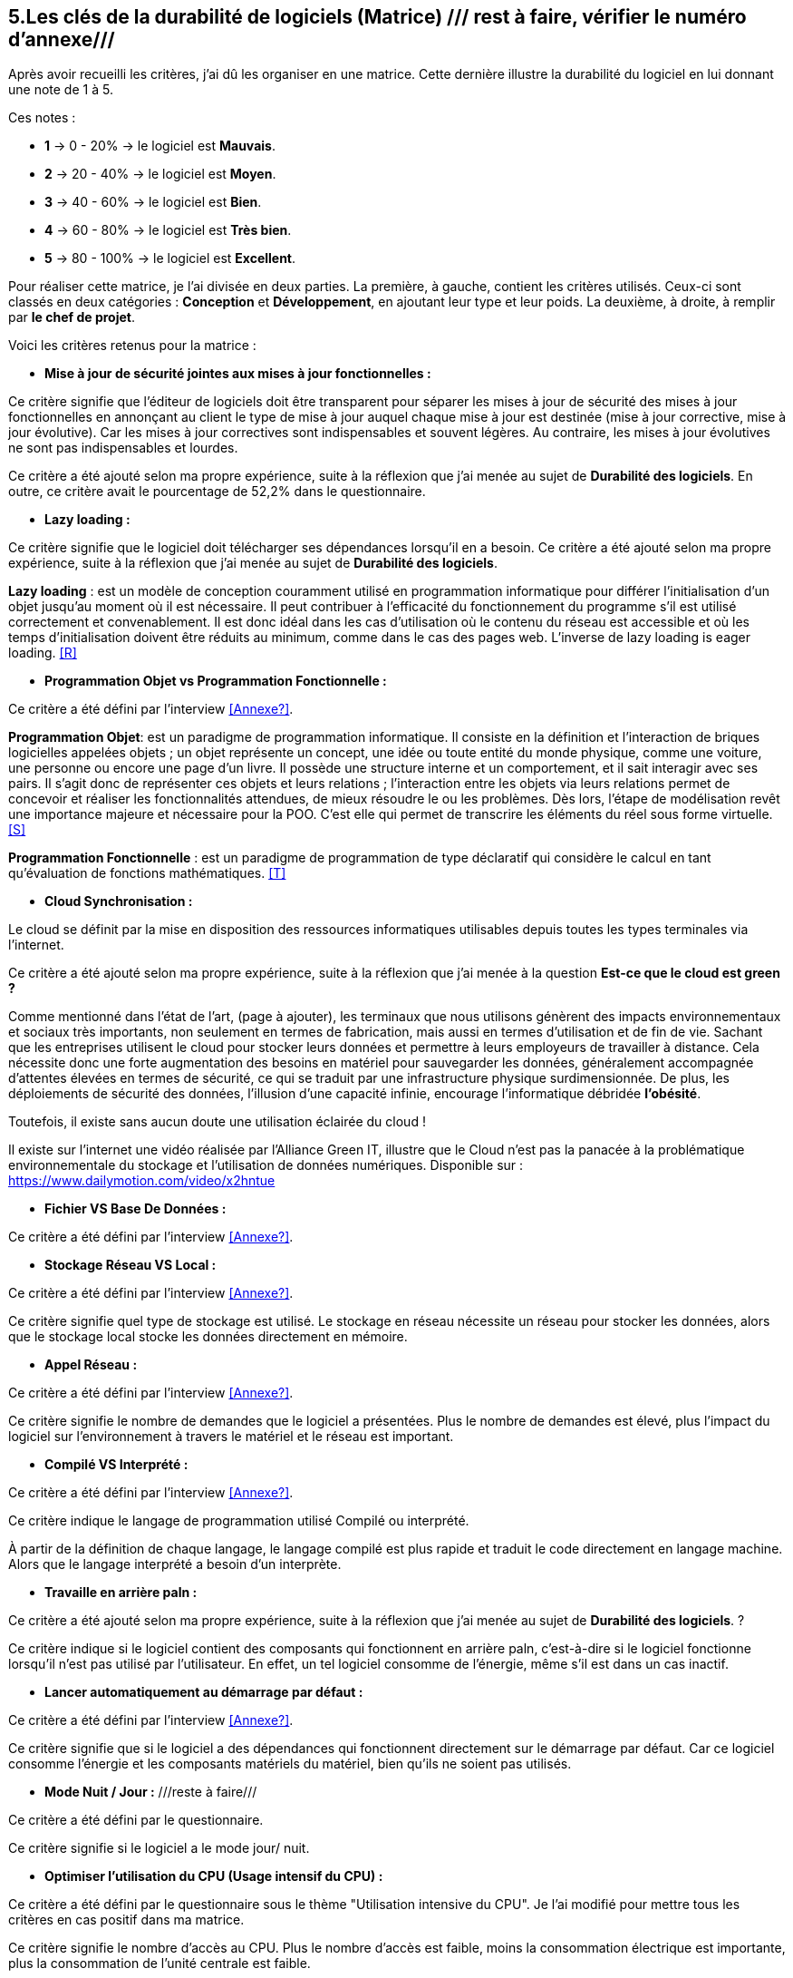 :imagesdir: ./images
<<<

== 5.Les clés de la durabilité de logiciels (Matrice) /// rest à faire, vérifier le numéro d'annexe///

Après avoir recueilli les critères, j'ai dû les organiser en une matrice. Cette dernière illustre la durabilité du logiciel en lui donnant une note de 1 à 5.

Ces notes : 

* *1* -> 0 - 20% -> le logiciel est *Mauvais*. 
* *2* -> 20 - 40% -> le logiciel est *Moyen*.
* *3* -> 40 - 60% -> le logiciel est *Bien*.
* *4* -> 60 - 80% -> le logiciel est *Très bien*. 
* *5* -> 80 - 100% -> le logiciel est *Excellent*.

Pour réaliser cette matrice, je l'ai divisée en deux parties.  La première, à gauche, contient les critères utilisés. Ceux-ci sont classés en deux catégories : *Conception* et *Développement*, en ajoutant leur type et leur poids.
La deuxième, à droite, à remplir par *le chef de projet*.



Voici les critères retenus pour la matrice : 

* *Mise à jour de sécurité jointes aux mises à jour fonctionnelles :* 

Ce critère signifie que l'éditeur de logiciels doit être transparent pour séparer les mises à jour de sécurité des mises à jour fonctionnelles en annonçant au client le type de mise à jour auquel chaque mise à jour est destinée (mise à jour corrective, mise à jour évolutive). Car les mises à jour correctives sont indispensables et souvent légères. Au contraire, les mises à jour évolutives ne sont pas indispensables et lourdes.

Ce critère a été ajouté selon ma propre expérience, suite à la réflexion que j'ai menée au sujet de *Durabilité des logiciels*. En outre, ce critère avait le pourcentage de 52,2% dans le questionnaire.

* *Lazy loading :*

Ce critère signifie que le logiciel doit télécharger ses dépendances lorsqu'il en a besoin.
Ce critère a été ajouté selon ma propre expérience, suite à la réflexion que j'ai menée au sujet de *Durabilité des logiciels*.

*Lazy loading* :  est un modèle de conception couramment utilisé en programmation informatique pour différer l'initialisation d'un objet jusqu'au moment où il est nécessaire. Il peut contribuer à l'efficacité du fonctionnement du programme s'il est utilisé correctement et convenablement. Il est donc idéal dans les cas d'utilisation où le contenu du réseau est accessible et où les temps d'initialisation doivent être réduits au minimum, comme dans le cas des pages web. L'inverse de lazy loading is eager loading. <<R>>

* *Programmation Objet vs Programmation Fonctionnelle :*

Ce critère a été défini par l'interview <<Annexe?>>. 

*Programmation Objet*: est un paradigme de programmation informatique. Il consiste en la définition et l'interaction de briques logicielles appelées objets ; un objet représente un concept, une idée ou toute entité du monde physique, comme une voiture, une personne ou encore une page d'un livre. Il possède une structure interne et un comportement, et il sait interagir avec ses pairs. Il s'agit donc de représenter ces objets et leurs relations ; l'interaction entre les objets via leurs relations permet de concevoir et réaliser les fonctionnalités attendues, de mieux résoudre le ou les problèmes. Dès lors, l'étape de modélisation revêt une importance majeure et nécessaire pour la POO. C'est elle qui permet de transcrire les éléments du réel sous forme virtuelle. <<S>>

*Programmation Fonctionnelle* :  est un paradigme de programmation de type déclaratif qui considère le calcul en tant qu'évaluation de fonctions mathématiques. <<T>>

* *Cloud Synchronisation :* 

Le cloud se définit par la mise en disposition des ressources informatiques utilisables depuis toutes les types terminales via l'internet. 

Ce critère a été ajouté selon ma propre expérience, suite à la réflexion que j’ai menée à la question *Est-ce que le cloud est green ?*


Comme mentionné dans l'état de l'art, (page à ajouter), les terminaux que nous utilisons génèrent des impacts environnementaux et sociaux très importants, non seulement en termes de fabrication, mais aussi en termes d'utilisation et de fin de vie. Sachant que les entreprises utilisent le cloud pour stocker leurs données et permettre à leurs employeurs de travailler à distance.  Cela nécessite donc une forte augmentation des besoins en matériel pour sauvegarder les données, généralement accompagnée d'attentes élevées en termes de sécurité, ce qui se traduit par une infrastructure physique surdimensionnée. De plus, les déploiements de sécurité des données, l'illusion d'une capacité infinie, encourage l'informatique débridée *l'obésité*.

Toutefois, il existe sans aucun doute une utilisation éclairée du cloud !

Il existe sur l'internet une vidéo réalisée par l'Alliance Green IT, illustre que le Cloud n’est pas la panacée à la problématique environnementale du stockage et l’utilisation de données numériques. Disponible sur : https://www.dailymotion.com/video/x2hntue

* *Fichier VS Base De Données :*

Ce critère a été défini par l'interview <<Annexe?>>.


* *Stockage Réseau VS Local :*

Ce critère a été défini par l'interview <<Annexe?>>.

Ce critère signifie quel type de stockage est utilisé. 
Le stockage en réseau nécessite un réseau pour stocker les données, alors que le stockage local stocke les données directement en mémoire. 

* *Appel Réseau :*

Ce critère a été défini par l'interview <<Annexe?>>. 

Ce critère signifie le nombre de demandes que le logiciel a présentées. Plus le nombre de demandes est élevé, plus l'impact du logiciel sur l'environnement à travers le matériel et le réseau est important.

* *Compilé VS Interprété :*

Ce critère a été défini par l'interview <<Annexe?>>. 

Ce critère indique le langage de programmation utilisé Compilé ou interprété. 

À partir de la définition de chaque langage, le langage compilé est plus rapide et traduit le code directement en langage machine. Alors que le langage interprété a besoin d'un interprète.

* *Travaille en arrière paln :* 

Ce critère a été ajouté selon ma propre expérience, suite à la réflexion que j'ai menée au sujet de *Durabilité des logiciels*. ?

Ce critère indique si le logiciel contient des composants qui fonctionnent en arrière paln, c'est-à-dire si le logiciel fonctionne lorsqu'il n'est pas utilisé par l'utilisateur. En effet, un tel logiciel consomme de l'énergie, même s'il est dans un cas inactif.

* *Lancer automatiquement au démarrage par défaut :*

Ce critère a été défini par l'interview <<Annexe?>>. 

Ce critère signifie que si le logiciel a des dépendances qui fonctionnent directement sur le démarrage par défaut. Car ce logiciel consomme l'énergie et les composants matériels du matériel, bien qu'ils ne soient pas utilisés.

* *Mode Nuit / Jour :* ///reste à faire///

Ce critère a été défini par le questionnaire.

Ce critère signifie si le logiciel a le mode jour/ nuit. 

* *Optimiser l'utilisation du CPU (Usage intensif du CPU) :*

Ce critère a été défini par le questionnaire sous le thème "Utilisation intensive du CPU". Je l'ai modifié pour mettre tous les critères en cas positif dans ma matrice.

Ce critère signifie le nombre d'accès au CPU. Plus le nombre d'accès est faible, moins la consommation électrique est importante, plus la consommation de l'unité centrale est faible.

* *Optimiser l'algorithmie ( Action humaine ) :*

Ce critère a été défini par l'interview <<Annexe?>>. 

Ce critère signifie que si les développeurs ont amélioré des algorithmes déjà existants pour améliorer leurs performances.

* *Optimiser les instructions de code ( Action compilateur) :*

Ce critère a été défini par l'interview <<Annexe?>>. 

Ce critère signifie que le compilateur a amélioré l'algorithme sans l'intervention des développeurs.

* *Taux I/O RAM VS Disque Dur :* /// reste à faire///

Ce critère a été défini par l'interview <<Annexe?>>. 

Ce critère signifie le nombre d'accès à la mémoire vive et au disque dur.

* *Optimiser l'utilisation du Mémoire ( Usage intensif du Mémoire) :*

Ce critère a été défini par l'interview <<Annexe?>>. 

Ce critère a été défini par le questionnaire sous le thème "Utilisation intensive du Mémoire". Je l'ai modifié pour mettre tous les critères en cas positif dans ma matrice.

Ce critère signifie le nombre d'accès à la mémoire. Plus le nombre d'accès est faible, moins la consommation électrique est importante, plus la consommation de la mémoire est faible.

* *Binaire qui prend de l'espace :* /// reste à faire ///

Ce critère à été identifié dans l'état de l'art (page à ajouter). 

Si la conception ne se concentre pas uniquement sur les besoins, le logiciel sera obèse. Le dernier prendra donc beaucoup de place.
Comme le montre l'état de l'art, plus un logiciel devient obèse, plus il sera obsolète.

* *Pourcentage d'utilisation d'Open Source :* /// reste à faire ///

Ce critère a été défini par le questionnaire.

Ce critère signifie que si le logiciel est développé en Open-source. Car dans le développement en Open-source, l'utilisateur peut accéder au code pour le modifier, l'améliorer, en ce qui correspond à ses besoins. 

L'Open-source est utile dans le cas où l'éditeur ne prend plus en charge le logiciel. Parce que l'utilisateur peut faire la maintenance en cas de bogues de sécurité. 

* *Bugs :*

Ce critère a été défini par le questionnaire.

Ce critère signifie que si le logiciel comporte beaucoup de bogues. Et s'il nécessite une maintenance régulière. Car dans ce cas, le logiciel doit être mis à jour régulièrement. Ce dernier rend le logiciel plus obèse, donc plus obsolète. C'est ce que signifie le premier critère.

* *La mauvaise lisibilité du code pour mieux l'appréhendre ( Évolution correction) :*

Ce critère a été défini par le questionnaire.

Ce critère signifie que le logiciel est bien développé, et que le code est bien écrit de manière claire pour être lu et compris afin d'en faciliter l'évolution.

.Matrice 
[caption="Figure 3: "]
image::Matrice.jpg[Matrice]


Impact fort sur l'utilisation de la batterie;TRILEAN;Utilisation; -> travail futur

Empriente résiduelle;POURCENTAGE;Intégration;  -> travail futur
